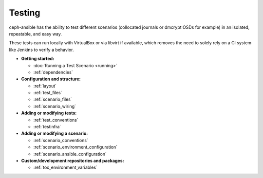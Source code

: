 
.. _testing:

Testing
=======
ceph-ansible has the ability to test different scenarios (collocated journals
or dmcrypt OSDs for example) in an isolated, repeatable, and easy way.

These tests can run locally with VirtualBox or via libvirt if available, which
removes the need to solely rely on a CI system like Jenkins to verify
a behavior.

* **Getting started:**

  * :doc:`Running a Test Scenario <running>`
  * :ref:`dependencies`

* **Configuration and structure:**

  * :ref:`layout`
  * :ref:`test_files`
  * :ref:`scenario_files`
  * :ref:`scenario_wiring`

* **Adding or modifying tests:**

  * :ref:`test_conventions`
  * :ref:`testinfra`

* **Adding or modifying a scenario:**

  * :ref:`scenario_conventions`
  * :ref:`scenario_environment_configuration`
  * :ref:`scenario_ansible_configuration`

* **Custom/development repositories and packages:**

  * :ref:`tox_environment_variables`
